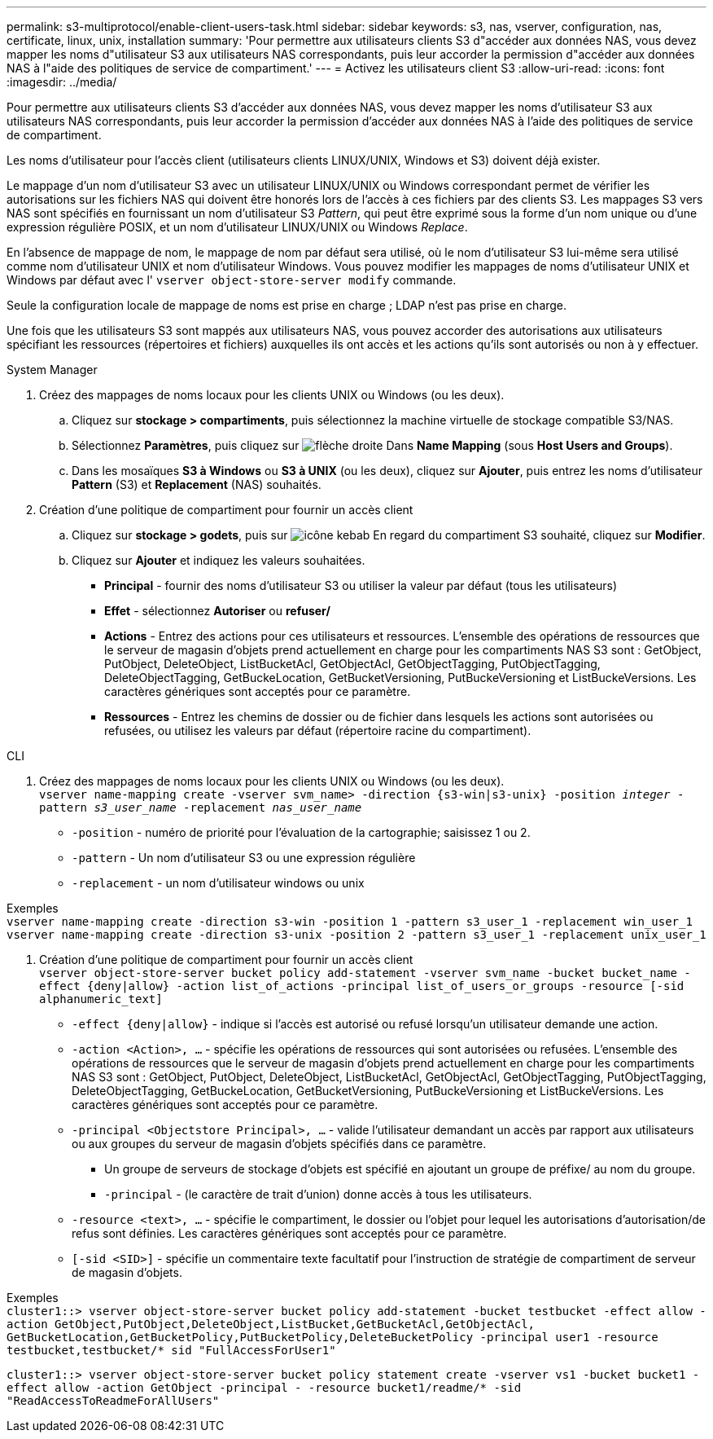 ---
permalink: s3-multiprotocol/enable-client-users-task.html 
sidebar: sidebar 
keywords: s3, nas, vserver, configuration, nas, certificate, linux, unix, installation 
summary: 'Pour permettre aux utilisateurs clients S3 d"accéder aux données NAS, vous devez mapper les noms d"utilisateur S3 aux utilisateurs NAS correspondants, puis leur accorder la permission d"accéder aux données NAS à l"aide des politiques de service de compartiment.' 
---
= Activez les utilisateurs client S3
:allow-uri-read: 
:icons: font
:imagesdir: ../media/


[role="lead"]
Pour permettre aux utilisateurs clients S3 d'accéder aux données NAS, vous devez mapper les noms d'utilisateur S3 aux utilisateurs NAS correspondants, puis leur accorder la permission d'accéder aux données NAS à l'aide des politiques de service de compartiment.

Les noms d'utilisateur pour l'accès client (utilisateurs clients LINUX/UNIX, Windows et S3) doivent déjà exister.

Le mappage d'un nom d'utilisateur S3 avec un utilisateur LINUX/UNIX ou Windows correspondant permet de vérifier les autorisations sur les fichiers NAS qui doivent être honorés lors de l'accès à ces fichiers par des clients S3. Les mappages S3 vers NAS sont spécifiés en fournissant un nom d'utilisateur S3 _Pattern_, qui peut être exprimé sous la forme d'un nom unique ou d'une expression régulière POSIX, et un nom d'utilisateur LINUX/UNIX ou Windows _Replace_.

En l'absence de mappage de nom, le mappage de nom par défaut sera utilisé, où le nom d'utilisateur S3 lui-même sera utilisé comme nom d'utilisateur UNIX et nom d'utilisateur Windows. Vous pouvez modifier les mappages de noms d'utilisateur UNIX et Windows par défaut avec l' `vserver object-store-server modify` commande.

Seule la configuration locale de mappage de noms est prise en charge ; LDAP n'est pas prise en charge.

Une fois que les utilisateurs S3 sont mappés aux utilisateurs NAS, vous pouvez accorder des autorisations aux utilisateurs spécifiant les ressources (répertoires et fichiers) auxquelles ils ont accès et les actions qu'ils sont autorisés ou non à y effectuer.

[role="tabbed-block"]
====
.System Manager
--
. Créez des mappages de noms locaux pour les clients UNIX ou Windows (ou les deux).
+
.. Cliquez sur *stockage > compartiments*, puis sélectionnez la machine virtuelle de stockage compatible S3/NAS.
.. Sélectionnez *Paramètres*, puis cliquez sur image:../media/icon_arrow.gif["flèche droite"] Dans *Name Mapping* (sous *Host Users and Groups*).
.. Dans les mosaïques *S3 à Windows* ou *S3 à UNIX* (ou les deux), cliquez sur *Ajouter*, puis entrez les noms d'utilisateur *Pattern* (S3) et *Replacement* (NAS) souhaités.


. Création d'une politique de compartiment pour fournir un accès client
+
.. Cliquez sur *stockage > godets*, puis sur image:../media/icon_kabob.gif["icône kebab"] En regard du compartiment S3 souhaité, cliquez sur *Modifier*.
.. Cliquez sur *Ajouter* et indiquez les valeurs souhaitées.
+
*** *Principal* - fournir des noms d'utilisateur S3 ou utiliser la valeur par défaut (tous les utilisateurs)
*** *Effet* - sélectionnez *Autoriser* ou *refuser/*
*** *Actions* - Entrez des actions pour ces utilisateurs et ressources. L'ensemble des opérations de ressources que le serveur de magasin d'objets prend actuellement en charge pour les compartiments NAS S3 sont : GetObject, PutObject, DeleteObject, ListBucketAcl, GetObjectAcl, GetObjectTagging, PutObjectTagging, DeleteObjectTagging, GetBuckeLocation, GetBucketVersioning, PutBuckeVersioning et ListBuckeVersions. Les caractères génériques sont acceptés pour ce paramètre.
*** *Ressources* - Entrez les chemins de dossier ou de fichier dans lesquels les actions sont autorisées ou refusées, ou utilisez les valeurs par défaut (répertoire racine du compartiment).






--
.CLI
--
. Créez des mappages de noms locaux pour les clients UNIX ou Windows (ou les deux). +
`vserver name-mapping create -vserver svm_name> -direction {s3-win|s3-unix} -position _integer_ -pattern _s3_user_name_ -replacement _nas_user_name_`
+
** `-position` - numéro de priorité pour l'évaluation de la cartographie; saisissez 1 ou 2.
** `-pattern` - Un nom d'utilisateur S3 ou une expression régulière
** `-replacement` - un nom d'utilisateur windows ou unix




Exemples +
`vserver name-mapping create -direction s3-win -position 1 -pattern s3_user_1 -replacement win_user_1
vserver name-mapping create -direction s3-unix -position 2 -pattern s3_user_1 -replacement unix_user_1`

. Création d'une politique de compartiment pour fournir un accès client +
`vserver object-store-server bucket policy add-statement -vserver svm_name -bucket bucket_name -effect {deny|allow}  -action list_of_actions -principal list_of_users_or_groups -resource [-sid alphanumeric_text]`
+
** `-effect {deny|allow}` - indique si l'accès est autorisé ou refusé lorsqu'un utilisateur demande une action.
** `-action <Action>, ...` - spécifie les opérations de ressources qui sont autorisées ou refusées. L'ensemble des opérations de ressources que le serveur de magasin d'objets prend actuellement en charge pour les compartiments NAS S3 sont : GetObject, PutObject, DeleteObject, ListBucketAcl, GetObjectAcl, GetObjectTagging, PutObjectTagging, DeleteObjectTagging, GetBuckeLocation, GetBucketVersioning, PutBuckeVersioning et ListBuckeVersions. Les caractères génériques sont acceptés pour ce paramètre.
** `-principal <Objectstore Principal>, ...` - valide l'utilisateur demandant un accès par rapport aux utilisateurs ou aux groupes du serveur de magasin d'objets spécifiés dans ce paramètre.
+
*** Un groupe de serveurs de stockage d'objets est spécifié en ajoutant un groupe de préfixe/ au nom du groupe.
*** `-principal` - (le caractère de trait d'union) donne accès à tous les utilisateurs.


** `-resource <text>, ...` - spécifie le compartiment, le dossier ou l'objet pour lequel les autorisations d'autorisation/de refus sont définies. Les caractères génériques sont acceptés pour ce paramètre.
** `[-sid <SID>]` - spécifie un commentaire texte facultatif pour l'instruction de stratégie de compartiment de serveur de magasin d'objets.




Exemples +
`cluster1::> vserver object-store-server bucket policy add-statement -bucket testbucket -effect allow -action  GetObject,PutObject,DeleteObject,ListBucket,GetBucketAcl,GetObjectAcl, GetBucketLocation,GetBucketPolicy,PutBucketPolicy,DeleteBucketPolicy -principal user1 -resource testbucket,testbucket/* sid "FullAccessForUser1"`

`cluster1::> vserver object-store-server bucket policy statement create -vserver vs1 -bucket bucket1 -effect allow -action GetObject -principal - -resource bucket1/readme/* -sid "ReadAccessToReadmeForAllUsers"`

--
====